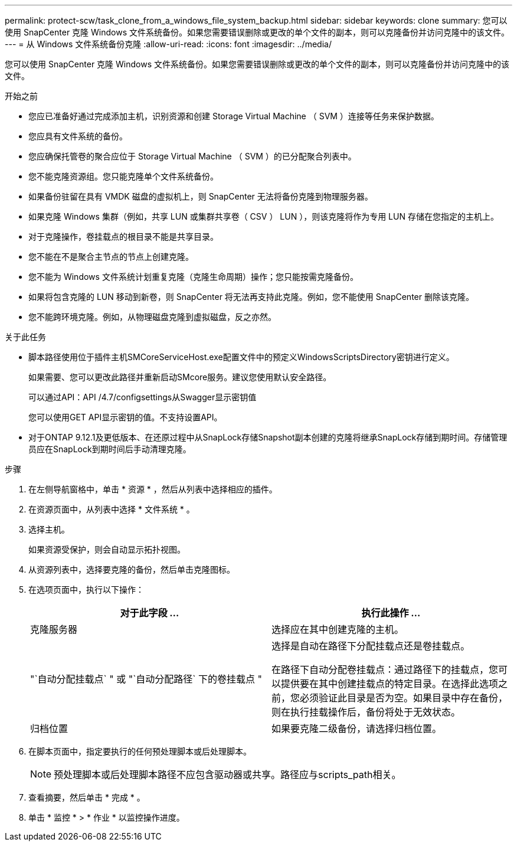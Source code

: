 ---
permalink: protect-scw/task_clone_from_a_windows_file_system_backup.html 
sidebar: sidebar 
keywords: clone 
summary: 您可以使用 SnapCenter 克隆 Windows 文件系统备份。如果您需要错误删除或更改的单个文件的副本，则可以克隆备份并访问克隆中的该文件。 
---
= 从 Windows 文件系统备份克隆
:allow-uri-read: 
:icons: font
:imagesdir: ../media/


[role="lead"]
您可以使用 SnapCenter 克隆 Windows 文件系统备份。如果您需要错误删除或更改的单个文件的副本，则可以克隆备份并访问克隆中的该文件。

.开始之前
* 您应已准备好通过完成添加主机，识别资源和创建 Storage Virtual Machine （ SVM ）连接等任务来保护数据。
* 您应具有文件系统的备份。
* 您应确保托管卷的聚合应位于 Storage Virtual Machine （ SVM ）的已分配聚合列表中。
* 您不能克隆资源组。您只能克隆单个文件系统备份。
* 如果备份驻留在具有 VMDK 磁盘的虚拟机上，则 SnapCenter 无法将备份克隆到物理服务器。
* 如果克隆 Windows 集群（例如，共享 LUN 或集群共享卷（ CSV ） LUN ），则该克隆将作为专用 LUN 存储在您指定的主机上。
* 对于克隆操作，卷挂载点的根目录不能是共享目录。
* 您不能在不是聚合主节点的节点上创建克隆。
* 您不能为 Windows 文件系统计划重复克隆（克隆生命周期）操作；您只能按需克隆备份。
* 如果将包含克隆的 LUN 移动到新卷，则 SnapCenter 将无法再支持此克隆。例如，您不能使用 SnapCenter 删除该克隆。
* 您不能跨环境克隆。例如，从物理磁盘克隆到虚拟磁盘，反之亦然。


.关于此任务
* 脚本路径使用位于插件主机SMCoreServiceHost.exe配置文件中的预定义WindowsScriptsDirectory密钥进行定义。
+
如果需要、您可以更改此路径并重新启动SMcore服务。建议您使用默认安全路径。

+
可以通过API：API /4.7/configsettings从Swagger显示密钥值

+
您可以使用GET API显示密钥的值。不支持设置API。

* 对于ONTAP 9.12.1及更低版本、在还原过程中从SnapLock存储Snapshot副本创建的克隆将继承SnapLock存储到期时间。存储管理员应在SnapLock到期时间后手动清理克隆。


.步骤
. 在左侧导航窗格中，单击 * 资源 * ，然后从列表中选择相应的插件。
. 在资源页面中，从列表中选择 * 文件系统 * 。
. 选择主机。
+
如果资源受保护，则会自动显示拓扑视图。

. 从资源列表中，选择要克隆的备份，然后单击克隆图标。
. 在选项页面中，执行以下操作：
+
|===
| 对于此字段 ... | 执行此操作 ... 


 a| 
克隆服务器
 a| 
选择应在其中创建克隆的主机。



 a| 
"`自动分配挂载点` " 或 "`自动分配路径` 下的卷挂载点 "
 a| 
选择是自动在路径下分配挂载点还是卷挂载点。

在路径下自动分配卷挂载点：通过路径下的挂载点，您可以提供要在其中创建挂载点的特定目录。在选择此选项之前，您必须验证此目录是否为空。如果目录中存在备份，则在执行挂载操作后，备份将处于无效状态。



 a| 
归档位置
 a| 
如果要克隆二级备份，请选择归档位置。

|===
. 在脚本页面中，指定要执行的任何预处理脚本或后处理脚本。
+

NOTE: 预处理脚本或后处理脚本路径不应包含驱动器或共享。路径应与scripts_path相关。

. 查看摘要，然后单击 * 完成 * 。
. 单击 * 监控 * > * 作业 * 以监控操作进度。

